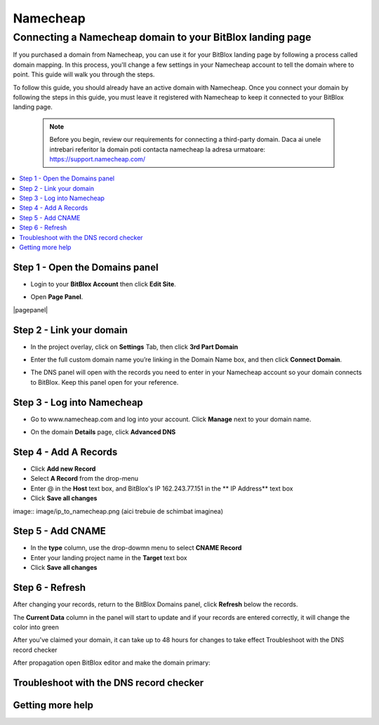 ========
Namecheap 
========


Connecting a Namecheap domain to your BitBlox landing page
=======

If you purchased a domain from Namecheap, you can use it for your BitBlox landing page by following a process called domain mapping. In this process, you'll change a few settings in your Namecheap account to tell the domain where to point. This guide will walk you through the steps.

To follow this guide, you should already have an active domain with Namecheap. Once you connect your domain by following the steps in this guide, you must leave it registered with Namecheap to keep it connected to your BitBlox landing page.

    .. note::

        Before you begin, review our requirements for connecting a third-party domain. Daca ai unele intrebari referitor la domain poti contacta namecheap la adresa urmatoare: https://support.namecheap.com/

		
.. contents::
    :local:
    :backlinks: top

	
Step 1 - Open the Domains panel
-------

* Login to your **BitBlox Account** then click **Edit Site**.

.. class:: screenshot

   	|edit-landing-page|
	

* Open **Page Panel**.

.. class:: screenshot

    |pagepanel|
	
.. image:: image/pagepanel.png


Step 2 - Link your domain
------

* In the project overlay, click on **Settings** Tab, then click **3rd Part Domain**

.. image:: image/open3rdpartdom.png

* Enter the full custom domain name you’re linking in the Domain Name box, and then click **Connect Domain**.

.. image:: image/enter_domain.png

* The DNS panel will open with the records you need to enter in your Namecheap account so your domain connects to BitBlox. Keep this panel open for your reference.

.. image:: image/dns_settings.png


Step 3 - Log into Namecheap
------

* Go to www.namecheap.com and log into your account. Click **Manage** next to your domain name.

.. image:: image/manage_dns.png

* On the domain **Details** page, click **Advanced DNS**

.. image:: image/dns_panel.ong


Step 4 - Add A Records
------

* Click **Add new Record** 
* Select **A Record** from the drop-menu
* Enter @ in the **Host** text box, and BitBlox's IP  162.243.77.151  in the ** IP Address** text box
* Click **Save all changes** 

image:: image/ip_to_namecheap.png   (aici trebuie de schimbat imaginea)


Step 5 - Add CNAME
------

* In the **type** column, use the drop-dowmn menu to select **CNAME Record**
* Enter your landing project name in the **Target** text box
* Click **Save all changes**

.. image:: image/cname.png


Step 6 - Refresh
------

After changing your records, return to the BitBlox Domains panel, click **Refresh** below the records.

The **Current Data** column in the panel will start to update and if your records are entered correctly, it will change the color into green 


.. image:: image/green_ip.png


After you've claimed your domain, it can take up to 48 hours for changes to take effect
Troubleshoot with the DNS record checker

After propagation open BitBlox editor and make the domain primary: 

.. image/primar_domain.png


Troubleshoot with the DNS record checker
-------




Getting more help
------


.. |edit-landing-page| image:: _images/edit-landing-page.png

.. |pagepanel .. image:: _image/pagepanel.png

